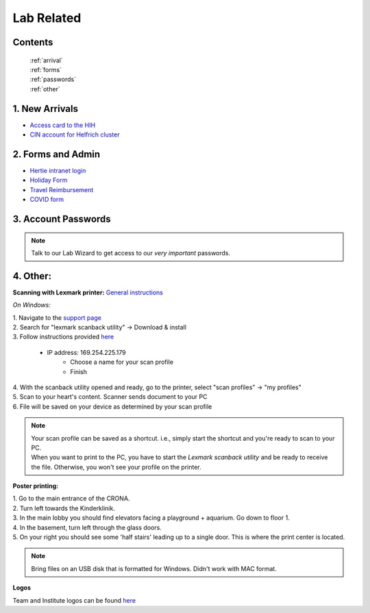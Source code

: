Lab Related
=====

.. _Administrative:

Contents
------
 | :ref:`arrival`
 | :ref:`forms`
 | :ref:`passwords`
 | :ref:`other`


..  _arrival:

1. New Arrivals
------------

* `Access card to the HIH <https://docs.google.com/document/d/1yRsAy907Nt_Nj6ERhShzrPpWQoyPvnNcpyXQCsbtYJ8/edit?usp=sharing>`_
* `CIN account for Helfrich cluster <https://docs.google.com/document/d/1LcJjcS6XCkHmJOqWWGNnP02KhzrTQT5Db08GBUqIUi8/edit?usp=sharing>`_

.. _forms:

2. Forms and Admin
----------------

* `Hertie intranet login  <https://hih-v-104.neurologie.uni-tuebingen.de/lam/templates/selfService/selfServiceLogin.php>`_
* `Holiday Form <https://drive.google.com/file/d/1HgoYe5X1d2mham_nnoCjoEMOLNE83skJ/view?usp=sharing>`_
* `Travel Reimbursement  <https://docs.google.com/document/d/1MHdxWnzyfvQFAc9EeAr83zK1aa1pmdiP/edit?usp=sharing&ouid=104327315070915086176&rtpof=true&sd=true>`_
* `COVID form <https://drive.google.com/file/d/1yMPYi3x-3g8H9-e5pPTN8CRds7BM3qk2/view?usp=sharing>`_

.. _passwords:

3. Account Passwords
----------------
.. note::
    Talk to our Lab Wizard to get access to our *very important* passwords.


.. _other:

4. Other:
----------------

**Scanning with Lexmark printer:**
`General instructions <https://infoserve.lexmark.com/ids/ifc/ids_topic.aspx?root=v45279224&gid=&id=46197912&topic=v52255050&productCode=Lexmark_CX622&loc=en_US>`_

*On Windows:*

| 1. Navigate to the `support page <https://support.lexmark.com/en_us/drivers-downloads.html?q=Lexmark+CX622>`_
| 2. Search for "lexmark scanback utility" -> Download & install
| 3. Follow instructions provided `here <https://infoserve.lexmark.com/ids/ifc/ids_topic.aspx?root=v45279224&gid=&id=46197912&topic=v52255050&productCode=Lexmark_CX622&loc=en_US>`_

  * IP address: 169.254.225.179
	* Choose a name for your scan profile
	* Finish

| 4. With the scanback utility opened and ready, go to the printer, select "scan profiles" -> "my profiles"
| 5. Scan to your heart's content. Scanner sends document to your PC
| 6. File will be saved on your device as determined by your scan profile

.. admonition:: Note

  | Your scan profile can be saved as a shortcut. i.e., simply start the shortcut and you're ready to scan to your PC.
  | When you want to print to the PC, you have to start the *Lexmark scanback utility* and be ready to receive the file. Otherwise, you won't see your profile on the printer.


**Poster printing:**

| 1. Go to the main entrance of the CRONA.
| 2. Turn left towards the Kinderklinik.
| 3. In the main lobby you should find elevators facing a playground + aquarium. Go down to floor 1.
| 4. In the basement, turn left through the glass doors.
| 5. On your right you should see some 'half stairs' leading up to a single door. This is where the print center is located.

.. note::
    Bring files on an USB disk that is formatted for Windows. Didn't work with MAC format.

**Logos**

Team and Institute logos can be found `here <https://drive.google.com/drive/folders/1GQX478SnznVNodNzFDEkgyHczlV4mTp8?usp=sharing>`_
